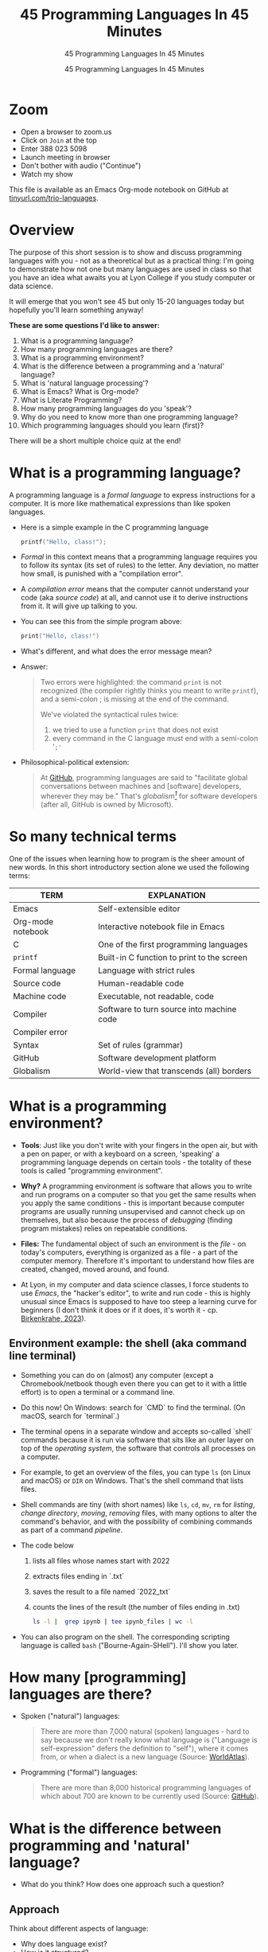 #+TITLE:45 Programming Languages In 45 Minutes
#+AUTHOR:45 Programming Languages In 45 Minutes
#+SUBTITLE:45 Programming Languages In 45 Minutes
#+STARTUP:overview hideblocks indent
#+OPTIONS: toc:nil num:nil ^:nil
#+PROPERTY: header-args:R :session *R* :results output :exports both :noweb yes
#+PROPERTY: header-args:python :session *Python* :results output :exports both :noweb yes
#+PROPERTY: header-args:C :main yes :includes <stdio.h> :results output :exports both :noweb yes
#+PROPERTY: header-args:C++ :main yes :includes <iostream> :results output :exports both :noweb yes
* Zoom

- Open a browser to zoom.us
- Click on =Join= at the top
- Enter 388 023 5098
- Launch meeting in browser
- Don't bother with audio ("Continue")
- Watch my show

This file is available as an Emacs Org-mode notebook on GitHub at
[[https://tinyurl.com/trio-languages][tinyurl.com/trio-languages]].

* Overview

The purpose of this short session is to show and discuss programming
languages with you - not as a theoretical but as a practical thing:
I'm going to demonstrate how not one but many languages are used in
class so that you have an idea what awaits you at Lyon College if you
study computer or data science.

It will emerge that you won't see 45 but only 15-20 languages today
but hopefully you'll learn something anyway!

*These are some questions I'd like to answer:*
1. What is a programming language?
2. How many programming languages are there?
3. What is a programming environment?
4. What is the difference between a programming and a 'natural'
   language?
5. What is 'natural language processing'?
6. What is Emacs? What is Org-mode?
7. What is Literate Programming?
8. How many programming languages do you 'speak'?
9. Why do you need to know more than one programming language?
10. Which programming languages should you learn (first)?

There will be a short multiple choice quiz at the end!
* What is a programming language?

A programming language is a /formal language/ to express instructions
for a computer. It is more like mathematical expressions than like
spoken languages.

- Here is a simple example in the C programming language
  #+begin_src C :exports both
    printf("Hello, class!");
  #+end_src

- /Formal/ in this context means that a programming language requires
  you to follow its syntax (its set of rules) to the letter. Any
  deviation, no matter how small, is punished with a "compilation
  error".

- A /compilation error/ means that the computer cannot understand your
  code (aka /source code/) at all, and cannot use it to derive
  instructions from it. It will give up talking to you.

- You can see this from the simple program above:
  #+begin_src C
    print("Hello, class!")
  #+end_src

- What's different, and what does the error message mean?
  #+attr_html: :width 800px:
  [[./img/compilation_error.png]]

- Answer:
  #+begin_quote
  Two errors were highlighted: the command =print= is not recognized (the
  compiler rightly thinks you meant to write =printf=), and a semi-colon ;
  is missing at the end of the command.

  We've violated the syntactical rules twice:
  1) we tried to use a function =print= that does not exist
  2) every command in the C language must end with a semi-colon '=;'=
  #+end_quote

- Philosophical-political extension:
  #+begin_quote
  At [[https://resources.github.com/software-development/what-is-a-programming-language/][GitHub]], programming languages are said to "facilitate global
  conversations between machines and [software] developers, wherever
  they may be." That's /globalism[fn:1]/ for software developers (after
  all, GitHub is owned by Microsoft).
  #+end_quote

* So many technical terms

One of the issues when learning how to program is the sheer amount of
new words. In this short introductory section alone we used the
following terms:

| TERM              | EXPLANATION                                |
|-------------------+--------------------------------------------|
| Emacs             | Self-extensible editor                     |
| Org-mode notebook | Interactive notebook file in Emacs         |
| C                 | One of the first programming languages     |
| =printf=            | Built-in C function to print to the screen |
| Formal language   | Language with strict rules                 |
| Source code       | Human-readable code                        |
| Machine code      | Executable, not readable, code             |
| Compiler          | Software to turn source into machine code  |
| Compiler error    |                                            |
| Syntax            | Set of rules (grammar)                     |
| GitHub            | Software development platform              |
| Globalism         | World-view that transcends (all) borders   |

* What is a programming environment?

- *Tools*: Just like you don't write with your fingers in the open air,
  but with a pen on paper, or with a keyboard on a screen, 'speaking'
  a programming language depends on certain tools - the totality of
  these tools is called "programming environment".

- *Why?* A programming environment is software that allows you to write
  and run programs on a computer so that you get the same results when
  you apply the same conditions - this is important because computer
  programs are usually running unsupervised and cannot check up on
  themselves, but also because the process of /debugging/ (finding
  program mistakes) relies on repeatable conditions.

- *Files:* The fundamental object of such an environment is the /file/ - on
  today's computers, everything is organized as a file - a part of the
  computer memory. Therefore it's important to understand how files
  are created, changed, moved around, and found.

- At Lyon, in my computer and data science classes, I force students
  to use /Emacs/, the "hacker's editor", to write and run code - this is
  highly unusual since Emacs is supposed to have too steep a learning
  curve for beginners (I don't think it does or if it does, it's worth
  it - cp. [[https://www.mdpi.com/2673-6470/3/3/15][Birkenkrahe, 2023]]).

** Environment example: the shell (aka command line terminal)

- Something you can do on (almost) any computer (except a
  Chromebook/netbook though even there you can get to it with a little
  effort) is to open a terminal or a command line.

- Do this now! On Windows: search for `CMD` to find the terminal. (On
  macOS, search for `terminal`.)

- The terminal opens in a separate window and accepts so-called
  `shell` commands because it is run via software that sits like an
  outer layer on top of the /operating system/, the software that
  controls all processes on a computer.

- For example, to get an overview of the files, you can type =ls= (on
  Linux and macOS) or =DIR= on Windows. That's the shell command that
  lists files.

- Shell commands are tiny (with short names) like =ls=, =cd=, =mv=, =rm= for
  /listing/, /change directory/, /moving/, /removing/ files, with many options
  to alter the command's behavior, and with the possibility of
  combining commands as part of a command /pipeline/.

- The code below
  1) lists all files whose names start with 2022
  2) extracts files ending in `.txt`
  3) saves the result to a file named `2022_txt`
  4) counts the lines of the result (the number of files ending in .txt)
  #+begin_src bash :results output
    ls -l |  grep ipynb | tee ipynb_files | wc -l
  #+end_src

- You can also program on the shell. The corresponding scripting
  language is called =bash= ("Bourne-Again-SHell"). I'll show you later.

* How many [programming] languages are there?
#+attr_html: :width 700px:
[[./img/atlas_languages.png]]

- Spoken ("natural") languages:
  #+begin_quote
  There are more than 7,000 natural (spoken) languages - hard to say
  because we don't really know what language is ("Language is
  self-expression" defers the definition to "self"), where it comes
  from, or when a dialect is a new language (Source: [[https://www.worldatlas.com/society/how-many-languages-are-there-in-the-world.html][WorldAtlas]]).
  #+end_quote

- Programming ("formal") languages:
  #+begin_quote
  There are more than 8,000 historical programming languages of which
  about 700 are known to be currently used (Source: [[https://resources.github.com/software-development/what-is-a-programming-language/][GitHub]]).
  #+end_quote

* What is the difference between programming and 'natural' language?

- What do you think? How does one approach such a question?

** Approach

Think about different aspects of language:
- Why does language exist?
- How is it structured?
- How is it spoken?
- How is it learnt?
- Which tools do you need to speak/write?
- Where does it come from?
- Do animals have language?
- Can machines speak?

** Answers

- "ChatGPT, contrast programming with natural languages":

  | Aspect         | Programming Languages                                         | Natural Languages                                          |
  |----------------+---------------------------------------------------------------+------------------------------------------------------------|
  | Purpose        | To instruct computers to perform specific tasks               | To facilitate communication between humans                 |
  | Structure      | Highly structured, with strict syntax and semantics           | Less structured, more flexible, context-dependent rules    |
  | Precision      | Requires high precision, every detail must be correct         | Can tolerate ambiguity and imprecision                     |
  | Ambiguity      | No ambiguity, commands must be clear and unambiguous          | Often contains ambiguity, resolved by context              |
  | Grammar Rules  | Strict, formal grammar rules                                  | Complex, often with many exceptions and irregularities     |
  | Learning Curve | Steep initial learning curve, but predictable once understood | Variable, influenced by prior language knowledge, exposure |
  | Evolution      | Evolves through community consensus and formal proposals      | Evolves naturally through usage and cultural changes       |
  | Error Handling | Errors are not tolerated; must be debugged                    | Errors (misunderstandings) tolerated and corrected         |
  | Examples       | Python, C++, Java, R                                          | English, Spanish, Chinese, Arabic                          |
  | Tooling        | IDEs, compilers, debuggers                                    | Dictionaries, grammar books, conversational practice       |
  | Output         | Machine-executable programs                                   | Human understanding and action                             |
  | Dependency     | Dependent on hardware and software environment                | Dependent on cultural and social context                   |

- *Where does language come from?*
  #+begin_quote
  Perhaps from God? "In the beginning was the Word, and the Word was
  with God, and the Word was God." John 1:1
  #+end_quote

- *Do animals have language?*
  #+begin_quote
  Perhaps (not). Like many other beings (even plants) they seem to
  communicate - but does communication need language?
  #+end_quote

- *Can ChatGPT speak?*
  #+begin_quote
  It says about itself: "Yes, I can understand and generate natural
  language. I can process and respond to queries, generate text in
  various formats, and assist with a wide range of topics using
  natural language." (The straight answer is NO.)
  #+end_quote

- *Does ChatGPT really "understand"?*
  #+begin_quote
  Answer: "I don't understand /like a human does/. While I can process
  and generate text in ways that often seem very human-like, my
  "understanding" is based on patterns in the data I was trained on,
  not on conscious thought or human experience. I analyze the input
  text and generate responses based on patterns, probabilities, and
  algorithms, but I lack awareness, emotions, and the ability to truly
  comprehend or experience the world. My responses are designed to be
  useful and coherent, but they don't come from personal experience or
  genuine understanding."

  Pretty honest - but does "understanding not like a human" mean
  anything? 
  #+end_quote

- Summarizing this little detour: without understatement, we can say
  that the arrival of large language models does not clarify but
  muddle the issue of language as a concept.

* What is 'natural language processing'?

I added this because Natural Language Processing (NLP) is the basis of
transformer technology, which in turn is behind Large Language Models
(LLMs) - software that you know as conversational bots like ChatGPT.

- NLP is one of the most important areas of data science. It involves:
  1. Data collection (gathering digital media - text, images, films,
     audio)
  2. Data preprocessing (cleaning, tokenizing, normalizing, removing
     stopwords)
  3. Feature extraction (bag-of-words, term-frequency, Part-of-Speech
     tagging, etc.)
  4. Model selection (naive Bayes, SVM, transformers)
  5. Model training (split data, train model, test model)
  6. Model evaluation (check accuracy, precision, recall)
  7. Post-processing
  8. Deployment
  9. Hyper-parameter tuning
  10. Maintenance

** Two NLP examples: Bag-of-words and Syntactic parsing

These examples come from my freshman course on text mining - (CSC 105
Digital Humanities):

*** Bag of Words - simple example

- Bag of Words generates a document-term matrix (DTM) or their
  transposition, a term-document matrix (TDM).

- In a DTM, each row represents a document or individual /corpus/,
  e.g. a tweet, and each column represents a word. In a TDM, rows and
  columns are switched.

- Example: three tweets form a /corpus/ or body of text for
  analysis. These are tweets about the statistical programming
  language R (hashtag =#rstats=):
  #+attr_latex: :width 700px
  [[./img/2_tweets.png]]

- A document term matrix (DTM) for this corpus:
  #+attr_latex: :width 600px
  [[./img/2_dtm.png]]

- The transposed DTM or transposed document matrix (TDM):
  #+attr_latex: :width 300px
  [[./img/2_tdm.png]]

- These DTM and TDM examples only show word counts. Now, without
  reading all the tweets (perhaps a much larger number than three),
  you can surmise that the tweets are related to R.

- You can also see that there are some words like 'data', 'download',
  or 'and', that are very common and won't add to the analysis: these
  can be removed using so-called 'stopword' dictionaries.


*** Syntactic parsing - simple example
#+attr_latex: :width 400px
[[./img/2_parsing.png]]

- /Syntactic/ or /semantic/ parsing has many more attributes assigned to a
  sentence than Bag-of-Words; it captures & retains more information.

- Syntactic parsing involves determining the roles that each word
  plays in a sentence (e.g. noun, verb, adjective, etc.) and their
  relations.

- It is often used as a first step in natural language processing
  (NLP), before more advanced analysis can be applied.

- Semantic parsing is the process of interpreting natural language
  input and determining its meaning.

- To do that, sentences have to be mapped to a representation, e.g. by
  tagging Parts-of-Speech (POS) as building blocks.

- Tags are captured as /meta-data/ of the original sentence.

* Summary I

- A *programming language* is a formal language to express instructions
  for a computer.

- Programming requires an *infrastructure* including an environment with
  tools like an editor, a compiler, and a shell

- You use an *editor* to create source code, a *compiler* to generate
  machine code, and a *shell* to interact with the computer's OS

- *Natural languages* are a complete mystery but they can be processed
  to build *generative AI* tools that can augment human problem-solving

- *Bag-of-words* and *syntactic parsing* are two common Natural Language
  Processing (NLP) methods.

* What is Emacs? What is Org-mode?

We've talked about programming and natural language and about the
environment needed to process natural language using programming. Now
we're going to talk about the most powerful programming environment
available to man - and it exists since 40 years!

** Emacs - Editor MACroS (1985)
#+attr_html: :width 350px:
[[./img/emacs_action.png]]

- Emacs is a highly customizable *editor*. *VSCode* (Visual Studio Code)
  uses a similar plugin approach to enhance its capabilities.

- The difference: Emacs is totally *Free and Open Source Software*
  (FOSS), and that it can be changed by anyone who knows Emacs Lisp.

- Emacs is often called the "hacker's editor" because it is so
  extensible, integrates with so many tools, and is capable of
  handling so many tasks around software development with ease.

- To find out more, watch my [[https://youtu.be/RdRbm1wG1Gc?si=rRgjV6bXhKVIHwQg][Emacs tutorial I]] and [[https://youtu.be/VhsEMIjAaEk?si=DD5JtFPvnclNeC60][II]] (30 min), and
  look at my [[https://www.youtube.com/playlist?list=PLwgb17bzeNygGtpZE_8gaWELZPbxfbUiO][playlist for students]] ([[https://tinyurl.com/trio-playlist][tinyurl.com/trio-playlist]]). If you
  come to Lyon to study with me, you have to learn Emacs anyway.

- If someone says "Emacs is hard to learn", don't believe them, just
  like when someone says "Linux is harder than Windows or macOS". The
  opposite is the truth.

- Most importantly for you as a learner, everything you do when you
  learn Emacs has *high transfer value*, i.e. you can use it somewhere
  else and it helps you understand more of what you need to know.

** Org-mode

- Org-mode is a structured plain text file format, and an Emacs
  package for organizing, authoring, and managing notes, tasks and
  documents within Emacs, but also to program without having to ever
  change the programming environment.

- This whole presentation is written in Org-mode and presented in
  Emacs using the =org-tree-slide= package.

- What you see right now, is not *WYSIWYG* (What You See Is What You
  Get) but *WYSIWYM* (What You See Is What You Mean):

  | Aspect   | WYSIWYG (What You See Is What You Get)  | WYSIWYM (What You See Is What You Mean) |
  |----------+-----------------------------------------+-----------------------------------------|
  | Emphasis | Final appearance                        | Structure and meaning                   |
  | Editing  | Visual, direct layout manipulation      | Abstract, focuses on content/structure  |
  | Examples | Microsoft Word, Google Docs             | LaTeX, Markdown, Org-mode               |
  | Output   | Immediate editing reflects final output | Rendering defines final output          |

- Look at this page vs. a Google Docs page: here, /meta data/ elements
  control the layout. In Emacs + Org-mode the control is mediated
  through keyboard shortcuts - much faster than the graphical user
  interface (GUI).

- Here is a copy of the meta data at the top of this file:
  [[./img/org_meta.png]]

  1. The top (green) is meta data for Org-Roam, a system for notekeeping.
  2. The middle contains title, author, subtitle, layout, rendering info
  3. The bottom instructs Emacs how to run code in R, Python, C and C++

- Org-mode was developed by the German astrophysicist [[https://staff.science.uva.nl/c.dominik/][Carsten Dominik]]:
  in computer and data science, people from outside the field often
  develop the most useful tools starting with their own needs.

- To find out more about Org-mode, check out [[https://orgmode.org/][orgmode.org]].

* What is 'Literate Programming'?

- This is a common journey in computer science: start with a problem
  (programming), develop tools (Emacs + Org-mode), and then organize
  your thoughts and your workflow into a new "groove".

- This new groove (well, it was new in the 1980s) is "literate
  programming". It emphasizes writing code that humans can read and
  understand[fn:2].

- It took the development of interpreted languages like Python and R,
  and the need of data scientists to explore data in real time to
  resurrect literate programming in the form of "interactive
  notebooks".

- These notebooks are partly responsible for the success of data
  science especially in the form of machine learning and predictive
  models (like generative AI - ChatGPT as an example).

- The best known literate programming notebook is called "Jupyter" for
  three popular data science languages, Julia, Python, and R. Here is
  an example - which we're going to use in the other 2 workshops.

- You can see that the notebook contains text + code + output. In
  this case, I'm looking at a built-in car data set. Check out the
  link to run the code cells yourself (you may need a GMail acct):
  [[https://tinyurl.com/trio-rdemo-colab][tinyurl.com/trio-rdemo-colab]][fn:3]

- Jupyter notebooks (and their derivates) are pretty bloated and
  they can only run one programming language at a time[fn:4], and
  you cannot directly use not interpreted languages like C,

- Emacs + Org-mode however can run 45 programming languages in one
  document. Why is that helpful? Because different languages can do
  different things.

** Compare Emacs + Org-mode with Colab

- Contrast the Emacs + Org-mode original ([[https://tinyurl.com/trio-rdemo-org][available on GitHub]]) with
  the Colab version ([[https://tinyurl.com/trio-rdemo-colab][available on Google Colaboratory]]):
  #+attr_html: :width 750px:
  [[./img/org_vs_colab.png]]

- You can see the difference in complexity of the GUI: on the left
  hand side (Colab), you see the usual menu structure that you're used
  to from WORD or GoogleDocs (WYSIWIG), while on the right hand side
  all layout and functionality is contained in the (textual) metadata.

- I am currently very motivated to speak about literate programming,
  because I've been asked to write a book for a publisher on this
  topic, and I have even received a research grant to do this.

- Take a closer look at Google Colab and a literate program - a
  demonstration using the programming language R:
  [[https://tinyurl.com/trio-rdemo-colab][tinyurl.com/trio-rdemo-colab]] - open the file (you may have to
  register or login with a Google account) and run the cells.
* How many programming languages do you 'speak'?

Incidentally, these are also the 16 programming languages that you can
learn when you take computer or data science classes at Lyon College.

I know a few more programming languages (20) but I don't use them on a
regular basis. Like natural languages, if you don't use a programming
language for a while, you begin to forget it - but it never goes away
altogether[fn:5].

The classic program to write as a first program in any language is
*"Hello world"*[fn:6]. It's instructive and it's good luck. I'm going to
sketch solutions to this program in a few languages below.

I could keep going: Org-mode supports 71 programming languages right
out of the box (of which 44 are core languages, with 27 supported,
sometimes fairly obscure languages) - see [[https://orgmode.org/worg/org-contrib/babel/languages/index.html][Babel documentation]].

** R

R is an interpreted, FOSS, statistical programming language, very
strong on visualization and statistical functions. To learn it, check
out Matloff's online tutorial [[https://github.com/matloff/fasteR][fasterR @ GitHub]][fn:7].

#+begin_src R :results output
  "Hello, world!"
#+end_src

What's really happening here:
#+begin_src R :results output
  s <- "Hello, world!" # a one-element character vector
  s
  is.character(s)
  is.vector(s)
#+end_src

** SQLite/SQL

SQL (Structured Query Language) is the de-facto standard for
relational databases, or data repositories where all data are stored
as tables. SQLite is a light-weight version of SQL without user
management, written in C, with a totally different architecture.

In the example, we use an SQLite database =test.db=
#+begin_src sqlite :db test.db :column :results output :exports both :comments both :tangle yes :noweb yes
  SELECT "Hello, world!"
#+end_src

This is pretty boring and doesn't really use SQL's abilities. Here is
a more elaborate and more interesting example:
#+begin_src sqlite :db test.db :header :column :results output :exports both :comments both :tangle yes :noweb yes
  CREATE TABLE IF NOT EXISTS test (INT id, greeting TEXT);
  .tables
#+end_src

Now we have a table. Let's put the string into it:
#+begin_src sqlite :db test.db :header :column :results silent :exports both :comments both :tangle yes :noweb yes
  INSERT INTO test (greeting) VALUES ("Hello, world!");
#+end_src

Finally we're ready for the output:
#+begin_src sqlite :db test.db :column :results output :exports both :comments both :tangle yes :noweb yes
  SELECT greeting FROM test;
#+end_src

SQLite is easy to learn. SQL and/or SQLite are must-have languages for
anybody in data science and/or web development.

** Python

Next to R, Python (also written mostly in C) is the other popular
language for machine learning. It is also very popular in its own
right - as a scripting, interpreted language for beginners that can be
used to automate processes, develop games, and scientific computing.

Again, I present a simple and a fancy version of "Hello, world!":
#+begin_src python :python python3 :session *Python* :results output
  print("Hello, world!")
#+end_src

Or you can store the string in a variable and print it using an
f-string:
#+begin_src python :python python3 :session *Python* :results output
  greeting = "Hello, world!"
  print(f"{greeting}")
#+end_src

Or as part of a list:
#+begin_src python :python python3 :session *Python* :results output
  hw = ["Hello", ",", "world", "!", " "]
  print(hw[0] + hw[1] + hw[-1] + hw[2] + hw[3])
#+end_src

Python is famous for the variety of its data structures. And this is
only the pale beginning! You can program object-oriented in Python,
too.

When you study data science at Lyon College, R + Python + SQL is going
to be your staple diet in many courses.

** C/C++

C is the mother of many high-level programming languages,
i.e. languages that provide a level of abstraction so that you can
express complicated problems almost in natural language - compared to
languages like Assembler that are closer to the machine.

For example, here is "Hello world" in Assembly language (for a Linux
system):
#+begin_example
section .data
    hello db 'Hello, World!',0    ; The string to be printed

section .bss

section .text
    global _start

_start:
    ; Write the string to stdout
    mov eax, 4            ; syscall number for sys_write
    mov ebx, 1            ; file descriptor 1 is stdout
    mov ecx, hello        ; pointer to the string
    mov edx, 13           ; length of the string
    int 0x80              ; call kernel

    ; Exit the program
    mov eax, 1            ; syscall number for sys_exit
    xor ebx, ebx          ; exit code 0
    int 0x80              ; call kernel
#+end_example

However, C is not that far away from the machine. It allows you to
program directly in the machine's memory.

Once again, the simple version of a C Hello World program:
#+begin_src C :results output
  #include <stdio.h>

  int main()
  {
    puts("Hello, world");
    return 0;
  }
#+end_src

Unlike R, Python, SQL, it is a compiled language that is there is no
way to program interactively. With Emacs + Org-mode, however, this can
be achieved, as you see here:
#+begin_src C :main yes :includes <stdio.h> :results output :exports both :comments both :tangle yes :noweb yes
  puts("Hello, world!");
#+end_src

Here is a version of "Hello world" in C that uses memory allocation
and pointers (references to memory locations):
#+begin_src C++ :main yes :includes <iostream> :results output :exports both :comments both :tangle yes :noweb yes
  #include <stdio.h>
  #include <stdlib.h>
  #include <string.h>

  int main()
  {
    // Allocate memory for the string
    char *hello = (char *)malloc(14 * sizeof(char));
    if (hello == NULL) {
      fprintf(stderr, "Memory allocation failed\n");
      return 1;
    }

    // Copy the "Hello, World!" string into the allocated memory
    strcpy(hello, "Hello, World!");

    // Print the string
    printf("%s\n", hello);

    // Free the allocated memory
    free(hello);

    return 0;
  }
#+end_src

C++ is an object-oriented extension of C. This simple version looks
very similar:
#+begin_src C++ :main yes :includes <iostream> :results output :exports both :comments both :tangle yes :noweb yes
  #include <iostream>

  using namespace std;

  int main()
  {
    cout << "Hello, world!" << endl;
    return 0;
  }
#+end_src

For the fancy version, let's demonstrate object-oriented programming:
#+begin_src C++ :main yes :includes <iostream> :results output :exports both :comments both :tangle yes :noweb yes
  #include <iostream>
  #include <string>

  // Define a class named Greeter
  class Greeter {
  public:
    // Constructor that initializes the message
    Greeter(const std::string& msg) : message(msg) {}

    // Member function to print the message
    void greet() const {
      std::cout << message << std::endl;
    }

  private:
    std::string message;  // Data member to hold the greeting message
  };

  int main() {
    // Create an object of the Greeter class
    Greeter greeter("Hello, World!");

    // Call the greet member function
    greeter.greet();

    return 0;
  }
#+end_src

At Lyon College, "Introduction to programming with C/C++" and "Data
structures with C++" are the first two programming courses you'll
complete for a major or minor in computer science.

** Java

A single introductory programming class will not turn you into a
competent programmer - two classes won't either - but an introductory
class in Java will help. Also, Java is a widely spoken language for
industrial applications. This is because it is highly portable - it
comes with its own environment and runs everywhere, and fast.

I'm not very good at Java, so here's only the simple version -
#+begin_src java
  public class HelloWorld {
      public static void main(String[] args) {
          System.out.println("Hello, World!");
      }
  }
#+end_src


** bash

=bash= is a shell script language. It allows you to interact directly
with the operating system using the command line.

The minimal hello world program in bash:
#+begin_src bash :results output
  echo "Hello, world!"
#+end_src


** Emacs Lisp

Lisp ("List processing") is an old language - the first language used
to code early Artificial Intelligence (AI) applications! A dialect of
Lisp is also used to code the Emacs editor and all of its thousands of
extension packages (like Org-mode).

Hello world is very simple.
#+begin_src emacs-lisp
  (message "Hello, world!")
#+end_src

Here is a fancier version that uses Lisp's list processing abilities -
the output is printed in Emacs' minibuffer only.
#+begin_src emacs-lisp
  ;; Define a list of greetings
  (setq greetings '("Hello, World!"))

  ;; Function to print each greeting
  (defun print-greetings (greeting-list)
    "Print each greeting in the list."
    (dolist (greeting greeting-list)
      (message greeting)
      (sleep-for 1)))  ;; Add a 1-second delay between each message

  ;; Call the function with the greetings list
  (print-greetings greetings)
#+end_src

** JavaScript

JavaScript dominates the web development world for front-end
application programming - e.g. to make web pages dynamic and fun. At
Lyon, you learn it as part of an asynchronous, online web development
course. It's a language you can pick up easily yourself though,
e.g. by programming a few simple games ([[https://www.freecodecamp.org/news/learn-javascript-by-coding-7-games/][check out freeCodeCamp]]).

I cannot run this program in
#+begin_example javascript
  console.log("Hello, World!");
#+end_example

** Markdown

Markdown is a lightweight markup language with plain text formatting
syntax designed to be easy to read and write, and can be converted to
HTML. It's not a proper programming but a layout language only.

As a demonstration, check out the [[https://raw.githubusercontent.com/birkenkrahe/ds1/main/README.md][raw version]] of this [[https://github.com/birkenkrahe/ds1/blob/main/README.md][README.md file]]
by clicking on the =Raw= tab.

As for "Hello, world!", all you need is the text.

** LaTeX

$LaTeX$ is a high-quality typesetting system used primarily for
technical and scientific documents, known for its powerful handling of
formulas and bibliographies. It's a set of macros for TeX, a large
document publishing package. LaTeX is the common format for scientific
papers and publications. For example, I will prepare the manuscript
for the book on Literate Programming that I'm writing in LaTeX, and
not in WORD.

Here is an example for a complex formula in LaTeX. To see it rendered
e.g. in a browser, I use Emacs' Org-mode dispatch mode:
#+begin_quote
The Euler-Lagrange equation is given by:
\[
\frac{\partial L}{\partial q_i} - \frac{d}{dt} \left( \frac{\partial L}{\partial \dot{q_i}} \right) = 0
\]

where \( L \) is the Lagrangian, \( q_i \) are the generalized
coordinates, and \( \dot{q_i} \) are the generalized velocities.
#+end_quote

** HTML

HTML (Hypertext Markup Language) is the standard language used to
create and design documents on the World Wide Web, defining the
structure and layout of web pages.

"Hello, world!" in HTML is just text whose format can be altered with
tags, e.g. =<b>"Hello, world!</b>= for bold face etc.

The HTML file from this section looks like this:
#+begin_example
<p>
HTML (Hypertext Markup Language) is the standard language used to
create and design documents on the World Wide Web, defining the
structure and layout of web pages.
</p>

<p>
"Hello, world!" in HTML is just text whose format can be altered with
tags, e.g. <code>&lt;b&gt;"Hello, world!&lt;/b&gt;</code> for bold face etc.
</p>
</div>
#+end_example

You can render Org-mode files as HTML files for browser display. Once
in the browser, right-click to =Inspect= the HTML code.
** IPython

IPython(Interactive Python) is an enhanced interactive shell for
Python that provides a rich toolkit to help you make the most of using
Python interactively, offering features such as easy access to shell
commands, improved introspection, rich media output, and integration
with visualization libraries.

You can see it in action in Google Colaboratory. You've already seen
interactive R, and here is a Python [[https://colab.research.google.com/drive/1es-GWcyyhrh1HVKhyllegxs2DRkf10-X?usp=sharing][IPython notebook]] (an analysis of
test grades from one of my courses).
#+attr_html: :width 700px:
[[./img/ipython.png]]
** Scratch/Snap!

Several of you will remember Snap! from the 2023 summer school where
we used this visual, block-based language to program simple animations
and 2D games. Scratch, its simpler ancestor is very popular in
programming education for kids.

Here is a screenshot of the Hello world program in Scratch:
#+attr_html: :width 700px:
[[./img/scratch_hw.png]]

To find out more, go directly to scratch.mit.edu or snap.berkeley.edu.

* Why do you need to know more than one programming language?

- Because languages are created easily often for a specific purpose,
  and today's top language may be superseded by others.

- Many applications are tied to specific languages, and most work
  places have multiple applications.

- Because as a programmer you want to be a Swiss army knife, and not
  just one type of weapon for the solution of one problem.

- Not only applications, but machines also change all the time, and to
  get the most mileage out of them, languages are tweaked.

- Because it's fun to pick up, learn, and flex new languages.

* Which programming languages should you learn (first)?

This is a very personal question, with a personal answer. It depends
quite a bit on what you want to do with programming languages.

I recommend C (which is why I teach it at Lyon as an introductory
language) because it's small, powerful, and common, and keeps you
focused on the machine. It's not very abstract at all.

Once you've learnt C, you probably want to learn C++ - especially if
you're into game programming or cybersecurity or graphics.

If your interest is in data, data science and its applications like
machine learning and AI, then Python is your go-to language.

To learn something completely different that will give you enormous
power over your work environment, learn Emacs and learn Emacs Lisp.

My own path was different:
- I learnt BASIC because it came with the computer I was given as a
  teenager.
- I learnt FORTRAN because that's what we had to learn as physics
  students.
- I learnt REXX because I had a job at a computer center.
- I learnt HTML because the web had just been created and I was in
  charge of a bunch of virtual libraries (for literate programming,
  C++, and numerical multigrid methods).
- I learnt C++ because I needed it for my PhD.

* Bonus: Why do I need to learn any programming language? (What about AI?)

I asked AI, and the answer is pretty good (I added two at the end):

1. Understanding and Control
   - Deeper understanding of how software and systems work.
   - Customization and control over software behavior.
2. Problem-Solving Skills
   - Teaches critical thinking and problem-solving skills.
   - Enables breaking down complex problems into manageable parts.

3. Automation and Efficiency
   - Automate repetitive tasks to increase productivity.
   - Create scripts and tools tailored to specific needs.

4. Career Opportunities
   - High-paying jobs in technology, data science, engineering, and
     related fields.
   - Competitive edge in the job market.

5. Interdisciplinary Applications
   - Used in various fields such as finance, healthcare, education,
     and more.
   - Analyze data, create models, and develop industry-specific
     applications.

6. Innovation and Creativity
   - Build your own projects, from simple applications to complex
     systems.
   - Fosters creativity and innovation.

7. Interfacing with AI
   - Crucial for working with AI technologies.
   - Develop, train, and fine-tune AI models, and integrate them into
     applications.

8. Ethical and Responsible Use
   - Understand the ethical implications of technology and AI.
   - Make informed decisions about data privacy, security, and
     societal impact.

9. Because it's fun!

10. Because you need to know what the machines are doing!


* Summary II

- Emacs is a highly customizable, free and open source editor that
  trains many transferable skills and will speed you up enormously.

- Org-mode is a structured plain text file format and Emacs package
  for organizing, authoring and managing notes, tasks, documents, and
  for developing code and writing literate programs.

- Literate programming emphasises writing code that is human-readable
  and understandable, is ubiquitous in data science (via Jupyter
  notebooks), and especially powerful with Emacs + Org-mode.

- It is important to know multiple languages for flexibility, specific
  applications, and problem-solving.

- Examples include R, SQL, Python, C, C++, Java, bash, Emacs Lisp,
  JavaScript, Markdown, LaTeX, HTML, IPython, and Scratch.

* Thank you for your attention!
#+attr_html: :width 600px: 
[[./img/thankyou.png]]

* Bonus: What's the difference between Scratch and Python?

- What does it look like?
  #+attr_html: :width 400px:
  [[./img/scratch.png]]

  #+attr_html: :width 400px:
  [[./img/python.png]]

- Answer:
  #+begin_quote
  *Scratch* is a high-level visual, block-based, script language:
  Scratch commands are organized as scripts which need to be run, and
  you don't have to know the precise form of commands because they're
  hardcoded as blocks. The programming is done in a script area, and
  the output is shown on a stage using "sprite" objects (like the
  cat).

  *Python* is a high-level, interpreted/compiled programming language:
  you can run it in its interpreted form from a console, or you can
  run Python scripts (like Scratch scripts). It is used for teaching
  how to program but it is also used in professional settings. It is
  an important language for data science and machine learning.

  Both Scratch and Python are dynamically typed: the data type of
  variables is not declared or checked at compile time (when the
  executable program is created). It assigns values to variables and
  binds them to memory containers that can store any type of data.

  Both languages are considered easy to learn for beginners.
  #+end_quote

- [[https://www.tiobe.com/tiobe-index/][TIOBE Index June 2024]]:
  #+attr_html: :width 400px:
  [[./img/tiobe_june_2024.png]]


* References

- Birkenkrahe (2023). Teaching Data Science with Literate Programming
  Tools. [[https://www.mdpi.com/2673-6470/3/3/15][URL]]
- GitHub (2024). What is a programming language? [[https://resources.github.com/software-development/what-is-a-programming-language/][URL]]
- WorldAtlas (2024). How Many Languages Are There In The World? [[https://www.worldatlas.com/society/how-many-languages-are-there-in-the-world.html][URL]]

* Footnotes

[fn:1]Globalism has multiple meanings but I associate the term mainly
with a world-view that transcends national borders and cultural
boundaries. Some jobs are more 'global' than others - anything related
to the digital world that is transacted over the Internet for
example. Though when you look at the details, local conditions are not
unimportant - e.g. even when you develop web sites, you need to think
of your customers as being members of a particular culture, speaking a
particular language, etc.

[fn:2]Literate programming is actually a computing paradigm - a new
approach that eliminates old ways of doing things in order to deal
with "anomalies" (an unexpected issue) of programming: in this case
the difficulties of very large software projects. Another structural
paradigm that was introduced to address the same issue is
Object-Oriented Programming (OOP).

[fn:3]This Google Colaboratory notebook was rendered from the original
Emacs + Org-mode notebook at tinyurl.com/trio-colab-demo-org. While
the Org-mode file can be rendered in any text-based format, the
Jupyter notebook format (.ipynb) is what it is and it is tied to the
application (that's a loss of flexibility).

[fn:4]Each notebook runs on a so-called language kernel for either R
or Python. The kernel in turn sits in a Linux container, a virtualized
operating system - that's the notebook's /runtime environment/. You
cannot switch language, e.g. to use R for quick visualization, without
switching to a new notebook. The only exception is SQL - notebooks can
draw on relational databases and SQL commands.

[fn:5]Other languages I know (but don't use): BASIC, FORTRAN (those
were my two first languages), Pascal, and REXX (which I used when
working on an IBM mainframe at DESY).

[fn:6]This program goes back to Kernighan & Ritchie's first C
programming book "[[https://venkivasamsetti.github.io/ebookworm.github.io/Books/cse/C%20Programming%20Language%20(2nd%20Edition).pdf][The C programming language]]", which was the first
proper programming book in 1978, and is still a brilliant, short, very
dense book to work through (there's a 2nd edition, 1988).

[fn:7] Incidentally, R was my first proper "data science" language. I
learnt it alongside learning data science methods in 2019.
